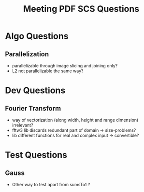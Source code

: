 #+TITLE: Meeting PDF SCS Questions
#+OPTIONS: toc:nil

* Algo Questions

** Parallelization
   - parallelizable through image slicing and joining only?
   - L2 not parallelizable the same way?

* Dev Questions

** Fourier Transform
   + way of vectorization (along width, height and range dimension) irrelevant?
   + fftw3 lib discards redundant part of domain -> size-problems?
   + lib different functions for real and complex input -> convertible?

* Test Questions
  
** Gauss
   - Other way to test apart from sumsTo1 ?
